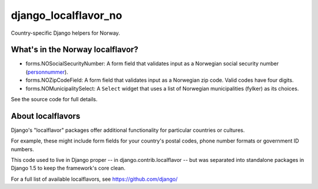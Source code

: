 =====================
django_localflavor_no
=====================

Country-specific Django helpers for Norway.

What's in the Norway localflavor?
=================================

* forms.NOSocialSecurityNumber: A form field that validates input as a
  Norwegian social security number (personnummer_).

* forms.NOZipCodeField: A form field that validates input as a Norwegian zip
  code. Valid codes have four digits.

* forms.NOMunicipalitySelect: A ``Select`` widget that uses a list of Norwegian
  municipalities (fylker) as its choices.

.. _personnummer: http://no.wikipedia.org/wiki/Personnummer

See the source code for full details.

About localflavors
==================

Django's "localflavor" packages offer additional functionality for particular
countries or cultures.

For example, these might include form fields for your country's postal codes,
phone number formats or government ID numbers.

This code used to live in Django proper -- in django.contrib.localflavor -- but
was separated into standalone packages in Django 1.5 to keep the framework's
core clean.

For a full list of available localflavors, see https://github.com/django/
